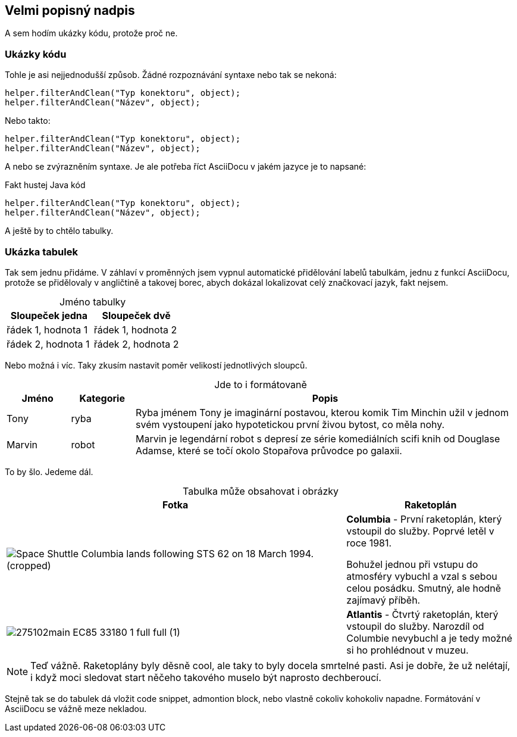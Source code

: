 :moduledir: ..
:attachmentsdir: {moduledir}\attachments
:examplesdir: {moduledir}\examples
:imagesdir: {moduledir}\images
:partialsdir: {moduledir}\partials

:table-caption!:

== Velmi popisný nadpis

A sem hodím ukázky kódu, protože proč ne.

=== Ukázky kódu

Tohle je asi nejjednodušší způsob. Žádné rozpoznávání syntaxe nebo tak se nekoná:

 helper.filterAndClean("Typ konektoru", object);
 helper.filterAndClean("Název", object);

Nebo takto:

....
helper.filterAndClean("Typ konektoru", object);
helper.filterAndClean("Název", object);
....

A nebo se zvýrazněním syntaxe. Je ale potřeba říct AsciiDocu v jakém jazyce je to napsané:

.Fakt hustej Java kód
[source,java]
----
helper.filterAndClean("Typ konektoru", object);
helper.filterAndClean("Název", object);
----

A ještě by to chtělo tabulky.

=== Ukázka tabulek

Tak sem jednu přidáme. V záhlaví v proměnných jsem vypnul automatické přidělování labelů tabulkám, jednu z funkcí AsciiDocu, protože se přidělovaly v angličtině a takovej borec, abych dokázal lokalizovat celý značkovací jazyk, fakt nejsem.

.Jméno tabulky
|===
|Sloupeček jedna |Sloupeček dvě

|řádek 1, hodnota 1
|řádek 1, hodnota 2

|řádek 2, hodnota 1
|řádek 2, hodnota 2
|===

Nebo možná i víc. Taky zkusím nastavit poměr velikostí jednotlivých sloupců.

.Jde to i formátovaně
[cols="1,1,6", frame=all, grid=all]
|===
|Jméno |Kategorie |Popis

|Tony
|ryba
|Ryba jménem Tony je imaginární postavou, kterou komik Tim Minchin užil v jednom svém vystoupení jako hypotetickou první živou bytost, co měla nohy.

|Marvin
|robot
|Marvin je legendární robot s depresí ze série komediálních scifi knih od Douglase Adamse, které se točí okolo Stopařova průvodce po galaxii.
|===

To by šlo. Jedeme dál.

.Tabulka může obsahovat i obrázky
[cols="2,1"]
|===
|Fotka |Raketoplán

|image:Space_Shuttle_Columbia_lands_following_STS-62_on_18_March_1994._(cropped).jpg[]
|*Columbia* - První raketoplán, který vstoupil do služby. Poprvé letěl v roce 1981.

Bohužel jednou při vstupu do atmosféry vybuchl a vzal s sebou celou posádku. Smutný, ale hodně zajímavý příběh.

|image:275102main_EC85-33180-1_full_full (1).jpg[]
|*Atlantis* - Čtvrtý raketoplán, který vstoupil do služby. Narozdíl od Columbie nevybuchl a je tedy možné si ho prohlédnout v muzeu.
|===

NOTE: Teď vážně. Raketoplány byly děsně cool, ale taky to byly docela smrtelné pasti. Asi je dobře, že už nelétají, i když moci sledovat start něčeho takového muselo být naprosto dechberoucí.

Stejně tak se do tabulek dá vložit code snippet, admontion block, nebo vlastně cokoliv kohokoliv napadne. Formátování v AsciiDocu se vážně meze nekladou.
